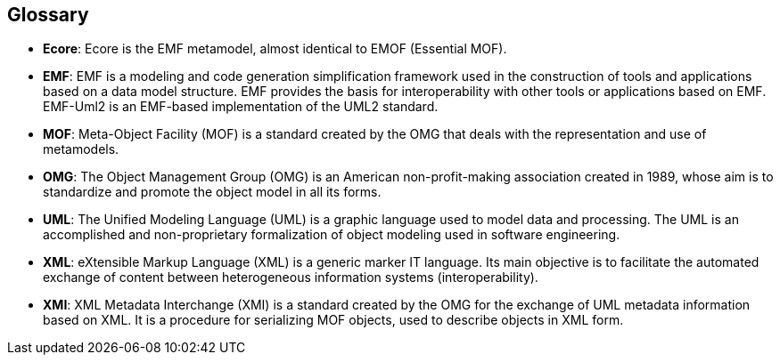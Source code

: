 [[Glossary]]

[[glossary]]
Glossary
--------

* *Ecore*: Ecore is the EMF metamodel, almost identical to EMOF (Essential MOF).
* *EMF*: EMF is a modeling and code generation simplification framework used in the construction of tools and applications based on a data model structure. EMF provides the basis for interoperability with other tools or applications based on EMF. EMF-Uml2 is an EMF-based implementation of the UML2 standard.
* *MOF*: Meta-Object Facility (MOF) is a standard created by the OMG that deals with the representation and use of metamodels.
* *OMG*: The Object Management Group (OMG) is an American non-profit-making association created in 1989, whose aim is to standardize and promote the object model in all its forms.
* *UML*: The Unified Modeling Language (UML) is a graphic language used to model data and processing. The UML is an accomplished and non-proprietary formalization of object modeling used in software engineering.
* *XML*: eXtensible Markup Language (XML) is a generic marker IT language. Its main objective is to facilitate the automated exchange of content between heterogeneous information systems (interoperability).
* *XMI*: XML Metadata Interchange (XMI) is a standard created by the OMG for the exchange of UML metadata information based on XML. It is a procedure for serializing MOF objects, used to describe objects in XML form.


